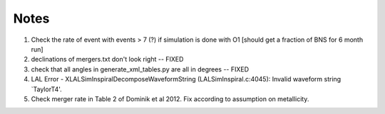 
Notes
=====

1. Check the rate of event with events > 7 (?) if simulation
   is done with O1 [should get a fraction of BNS for 6 month run]

2. declinations of mergers.txt don't look right -- FIXED

3. check that all angles in generate_xml_tables.py are all in degrees -- FIXED
      
4. LAL Error - XLALSimInspiralDecomposeWaveformString (LALSimInspiral.c:4045): Invalid waveform string `TaylorT4'.

5. Check merger rate in Table 2 of Dominik et al 2012. Fix according to
   assumption on metallicity.
